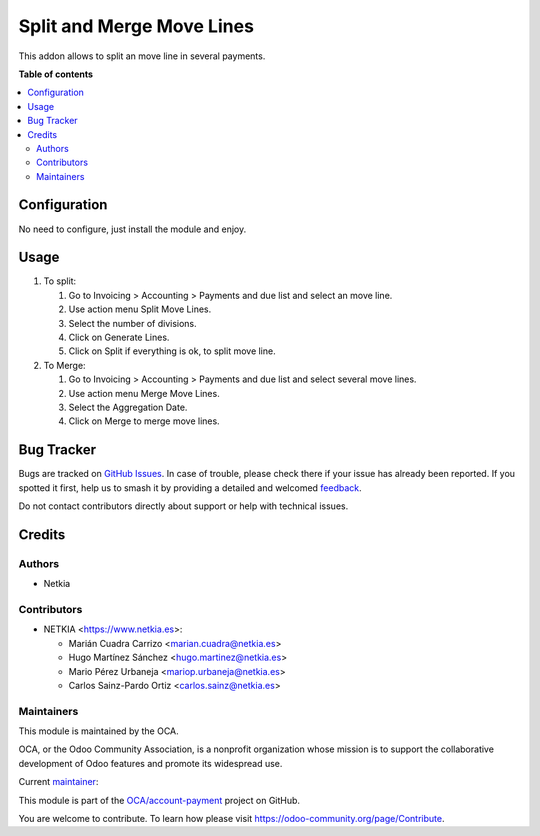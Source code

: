 ==========================
Split and Merge Move Lines
==========================

.. 
   !!!!!!!!!!!!!!!!!!!!!!!!!!!!!!!!!!!!!!!!!!!!!!!!!!!!
   !! This file is generated by oca-gen-addon-readme !!
   !! changes will be overwritten.                   !!
   !!!!!!!!!!!!!!!!!!!!!!!!!!!!!!!!!!!!!!!!!!!!!!!!!!!!
   !! source digest: sha256:3160368a28d0fcdadfe3555f336218af86afe8676525653600edb9e05a371b73
   !!!!!!!!!!!!!!!!!!!!!!!!!!!!!!!!!!!!!!!!!!!!!!!!!!!!

.. |badge1| image:: https://img.shields.io/badge/maturity-Production%2FStable-green.png
    :target: https://odoo-community.org/page/development-status
    :alt: Production/Stable
.. |badge2| image:: https://img.shields.io/badge/licence-AGPL--3-blue.png
    :target: http://www.gnu.org/licenses/agpl-3.0-standalone.html
    :alt: License: AGPL-3
.. |badge3| image:: https://img.shields.io/badge/github-OCA%2Faccount--payment-lightgray.png?logo=github
    :target: https://github.com/OCA/account-payment/tree/15.0/account_move_line_merge_split
    :alt: OCA/account-payment
.. |badge4| image:: https://img.shields.io/badge/weblate-Translate%20me-F47D42.png
    :target: https://translation.odoo-community.org/projects/account-payment-15-0/account-payment-15-0-account_move_line_merge_split
    :alt: Translate me on Weblate
.. |badge5| image:: https://img.shields.io/badge/runboat-Try%20me-875A7B.png
    :target: https://runboat.odoo-community.org/builds?repo=OCA/account-payment&target_branch=15.0
    :alt: Try me on Runboat

|badge1| |badge2| |badge3| |badge4| |badge5|

This addon allows to split an move line in several payments.

**Table of contents**

.. contents::
   :local:

Configuration
=============

No need to configure, just install the module and enjoy.

Usage
=====

#. To split:

   #. Go to Invoicing > Accounting > Payments and due list and select an move line.
   #. Use action menu Split Move Lines.
   #. Select the number of divisions.
   #. Click on Generate Lines.
   #. Click on Split if everything is ok, to split move line.

#. To Merge:

   #. Go to Invoicing > Accounting > Payments and due list and select several move lines.
   #. Use action menu Merge Move Lines.
   #. Select the Aggregation Date.
   #. Click on Merge to merge move lines.

Bug Tracker
===========

Bugs are tracked on `GitHub Issues <https://github.com/OCA/account-payment/issues>`_.
In case of trouble, please check there if your issue has already been reported.
If you spotted it first, help us to smash it by providing a detailed and welcomed
`feedback <https://github.com/OCA/account-payment/issues/new?body=module:%20account_move_line_merge_split%0Aversion:%2015.0%0A%0A**Steps%20to%20reproduce**%0A-%20...%0A%0A**Current%20behavior**%0A%0A**Expected%20behavior**>`_.

Do not contact contributors directly about support or help with technical issues.

Credits
=======

Authors
~~~~~~~

* Netkia

Contributors
~~~~~~~~~~~~

* NETKIA <https://www.netkia.es>:

  * Marián Cuadra Carrizo <marian.cuadra@netkia.es>
  * Hugo Martínez Sánchez <hugo.martinez@netkia.es>
  * Mario Pérez Urbaneja <mariop.urbaneja@netkia.es>
  * Carlos Sainz-Pardo Ortiz <carlos.sainz@netkia.es>

Maintainers
~~~~~~~~~~~

This module is maintained by the OCA.

.. image:: https://odoo-community.org/logo.png
   :alt: Odoo Community Association
   :target: https://odoo-community.org

OCA, or the Odoo Community Association, is a nonprofit organization whose
mission is to support the collaborative development of Odoo features and
promote its widespread use.

.. |maintainer-CarlosSainzNetkia| image:: https://github.com/CarlosSainzNetkia.png?size=40px
    :target: https://github.com/CarlosSainzNetkia
    :alt: CarlosSainzNetkia

Current `maintainer <https://odoo-community.org/page/maintainer-role>`__:

|maintainer-CarlosSainzNetkia| 

This module is part of the `OCA/account-payment <https://github.com/OCA/account-payment/tree/15.0/account_move_line_merge_split>`_ project on GitHub.

You are welcome to contribute. To learn how please visit https://odoo-community.org/page/Contribute.
